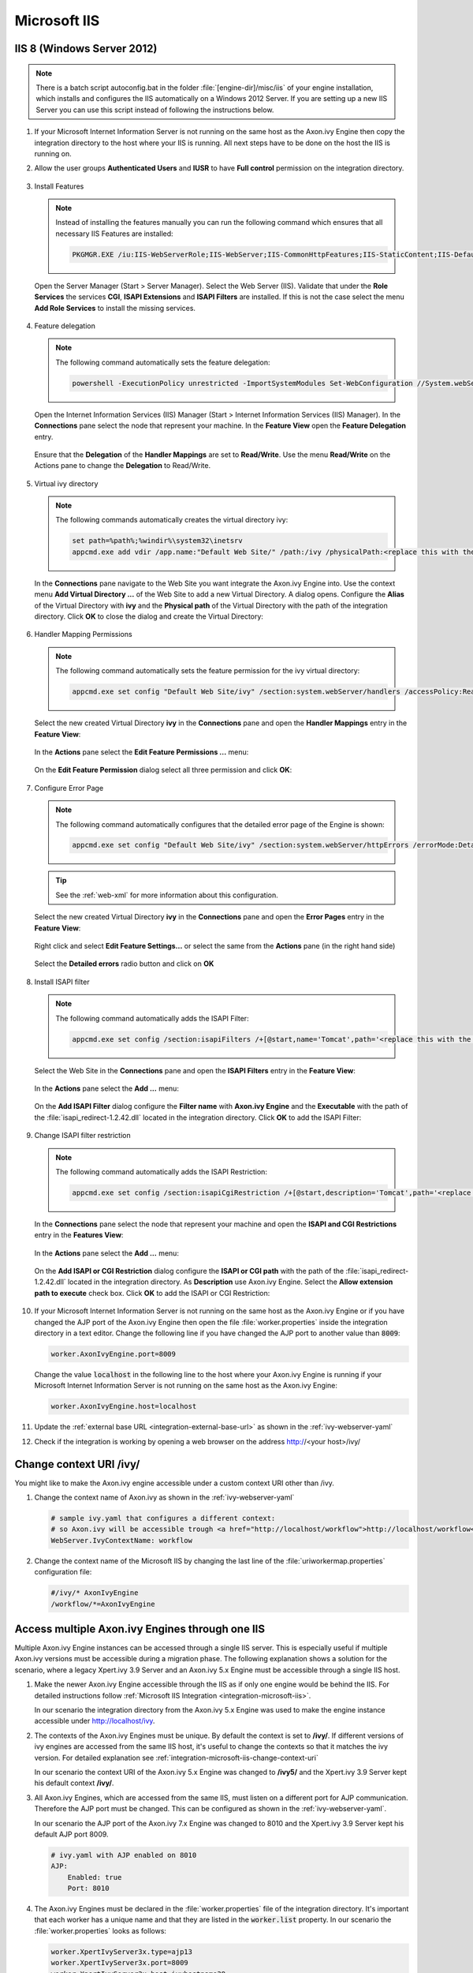 .. _integration-microsoft-iis:

Microsoft IIS
=============


IIS 8 (Windows Server 2012)
---------------------------

.. note::
    There is a batch script autoconfig.bat in the folder
    :file:`[engine-dir]/misc/iis` of your engine installation, which installs
    and configures the IIS automatically on a Windows 2012 Server. If you are
    setting up a new IIS Server you can use this script instead of following the
    instructions below.

#. If your Microsoft Internet Information Server is not running on the same host
   as the Axon.ivy Engine then copy the integration directory to the host where
   your IIS is running. All next steps have to be done on the host the IIS is
   running on.
#. Allow the user groups **Authenticated Users** and **IUSR** to have **Full
   control** permission on the integration directory.

   .. figure:: images/iis-directory-security.png
#. Install Features 
   
   .. note::
      Instead of installing the features manually you can run the following
      command which ensures that all necessary IIS Features are installed: 
   
      .. code-block:: bash

        PKGMGR.EXE /iu:IIS-WebServerRole;IIS-WebServer;IIS-CommonHttpFeatures;IIS-StaticContent;IIS-DefaultDocument;IIS-DirectoryBrowsing;IIS-HttpErrors;IIS-ApplicationDevelopment;IIS-CGI;IIS-ISAPIExtensions;IIS-ISAPIFilter;IIS-HealthAndDiagnostics;IIS-HttpLogging;IIS-RequestMonitor;IIS-Security;IIS-WindowsAuthentication;IIS-RequestFiltering;IIS-Performance;IIS-HttpCompressionStatic;IIS-WebServerManagementTools;IIS-ManagementScriptingTools;IIS-ManagementService
   
   Open the Server Manager (Start > Server Manager). Select the Web Server
   (IIS). Validate that under the **Role Services** the services **CGI**,
   **ISAPI Extensions** and **ISAPI Filters** are installed. If this is not the
   case select the menu **Add Role Services** to install the missing services. 

   .. figure:: images/iis-server-manager.png
#. Feature delegation
   
   .. note::
        The following command automatically sets the feature delegation:

        .. code-block:: bash

            powershell -ExecutionPolicy unrestricted -ImportSystemModules Set-WebConfiguration //System.webServer/handlers -metadata overrideMode -value Allow -PSPath IIS:/
   
   Open the Internet Information Services (IIS) Manager (Start > Internet
   Information Services (IIS) Manager). In the **Connections** pane select the
   node that represent your machine. In the **Feature View** open the **Feature
   Delegation** entry. 

   .. figure:: images/iis-feature-delegation.png

   Ensure that the **Delegation** of the **Handler Mappings** are set to
   **Read/Write**. Use the menu **Read/Write** on the Actions pane to change the
   **Delegation** to Read/Write.

   .. figure:: images/iis-edit-feature-delegation.png
#. Virtual ivy directory

   .. note::
        The following commands automatically creates the virtual directory ivy: 
    
        .. code-block:: bash

            set path=%path%;%windir%\system32\inetsrv
            appcmd.exe add vdir /app.name:"Default Web Site/" /path:/ivy /physicalPath:<replace this with the path to the integration directory>

   In the **Connections** pane navigate to the Web Site you want integrate the
   Axon.ivy Engine into. Use the context menu **Add Virtual Directory ...** of
   the Web Site to add a new Virtual Directory. A dialog opens. Configure the
   **Alias** of the Virtual Directory with **ivy** and the **Physical path** of
   the Virtual Directory with the path of the integration directory. Click
   **OK** to close the dialog and create the Virtual Directory:

   .. figure:: images/iis-add-virtual-directory.png
#. Handler Mapping Permissions

   .. note::
        The following command automatically sets the feature permission for the
        ivy virtual directory:

        .. code-block:: bash

            appcmd.exe set config "Default Web Site/ivy" /section:system.webServer/handlers /accessPolicy:Read,Write,Execute
   
   Select the new created Virtual Directory **ivy** in the **Connections** pane
   and open the **Handler Mappings** entry in the **Feature View**:

   .. figure:: images/iis-edit-feature-permission.png

   In the **Actions** pane select the **Edit Feature Permissions ...** menu:

   .. figure:: images/iis-handler-mappings.png
   
   On the **Edit Feature Permission** dialog select all three permission and
   click **OK**:

   .. figure:: images/iis-add-execute-permission.png
#. Configure Error Page

   .. note::
     
        The following command automatically configures that the detailed error
        page of the Engine is shown:

        .. code-block:: bash

            appcmd.exe set config "Default Web Site/ivy" /section:system.webServer/httpErrors /errorMode:Detailed
        
   .. tip:: See the :ref:`web-xml` for more information about this configuration. 

   Select the new created Virtual Directory **ivy** in the **Connections** pane
   and open the **Error Pages** entry in the **Feature View**:
   
   .. figure:: images/iis-error-pages-select.png

   Right click and select **Edit Feature Settings...** or select the same from
   the **Actions** pane (in the right hand side)

   .. figure:: images/iis-error-pages-edit-feature.png

   Select the **Detailed errors** radio button and click on **OK**

   .. figure:: images/iis-error-pages-set-detailed-errors.png
#. Install ISAPI filter

   .. note::

        The following command automatically adds the ISAPI Filter:

        .. code-block:: bash

            appcmd.exe set config /section:isapiFilters /+[@start,name='Tomcat',path='<replace this with the path to the integration directory>\isapi_redirect-1.2.42.dll']

   Select the Web Site in the **Connections** pane and open the **ISAPI
   Filters** entry in the **Feature View**:

   .. figure:: images/iis-isapi-filter.png

   In the **Actions** pane select the **Add ...** menu:

   .. figure:: images/iis-isapi-filter-add.png

   On the **Add ISAPI Filter** dialog configure the **Filter name** with
   **Axon.ivy Engine** and the **Executable** with the path of the
   :file:`isapi_redirect-1.2.42.dll` located in the integration directory. Click
   **OK** to add the ISAPI Filter:

   .. figure:: images/iis-isapi-filter-add-dialog.png
#. Change ISAPI filter restriction

   .. note::

        The following command automatically adds the ISAPI Restriction:

        .. code-block:: bash

            appcmd.exe set config /section:isapiCgiRestriction /+[@start,description='Tomcat',path='<replace this with the path to the integration directory>\isapi_redirect-1.2.42.dll',allowed='true']

   In the **Connections** pane select the node that represent your machine and
   open the **ISAPI and CGI Restrictions** entry in the **Features View**:

   .. figure:: images/iis-isapi-restriction.png

   In the **Actions** pane select the **Add ...** menu:

   .. figure:: images/iis-isapi-restriction-add.png

   On the **Add ISAPI or CGI Restriction** dialog configure the **ISAPI or CGI
   path** with the path of the :file:`isapi_redirect-1.2.42.dll` located in the
   integration directory. As **Description** use Axon.ivy Engine. Select the
   **Allow extension path to execute** check box. Click **OK** to add the ISAPI
   or CGI Restriction:

   .. figure:: images/iis-isapi-restriction-add-dialog.png
#. If your Microsoft Internet Information Server is not running on the same host
   as the Axon.ivy Engine or if you have changed the AJP port of the Axon.ivy
   Engine then open the file :file:`worker.properties` inside the integration
   directory in a text editor. Change the following line if you have changed the
   AJP port to another value than :code:`8009`:

   .. code-block:: properties

        worker.AxonIvyEngine.port=8009

   Change the value :code:`localhost` in the following line to the host where
   your Axon.ivy Engine is running if your Microsoft Internet Information Server
   is not running on the same host as the Axon.ivy Engine:

   .. code-block:: properties
   
        worker.AxonIvyEngine.host=localhost

#. Update the :ref:`external base URL <integration-external-base-url>` as shown
   in the :ref:`ivy-webserver-yaml`
#. Check if the integration is working by opening a web browser on the address
   http://<your host>/ivy/


.. _integration-microsoft-iis-change-context-uri:

Change context URI /ivy/
------------------------

You might like to make the Axon.ivy engine accessible under a custom context URI
other than /ivy.

#. Change the context name of Axon.ivy as shown in the :ref:`ivy-webserver-yaml`

   .. code-block:: yaml
   
        # sample ivy.yaml that configures a different context:
        # so Axon.ivy will be accessible trough <a href="http://localhost/workflow">http://localhost/workflow</a>
        WebServer.IvyContextName: workflow

#. Change the context name of the Microsoft IIS by changing the last line of the
   :file:`uriworkermap.properties` configuration file: 

   .. code-block:: properties
   
        #/ivy/* AxonIvyEngine 
        /workflow/*=AxonIvyEngine


Access multiple Axon.ivy Engines through one IIS
------------------------------------------------

Multiple Axon.ivy Engine instances can be accessed through a single IIS server.
This is especially useful if multiple Axon.ivy versions must be accessible
during a migration phase. The following explanation shows a solution for the
scenario, where a legacy Xpert.ivy 3.9 Server and an Axon.ivy 5.x Engine must be
accessible through a single IIS host. 

#. Make the newer Axon.ivy Engine accessible through the IIS as if only one
   engine would be behind the IIS. For detailed instructions follow
   :ref:`Microsoft IIS Integration <integration-microsoft-iis>`.
   
   In our scenario the integration directory from the Axon.ivy 5.x Engine was
   used to make the engine instance accessible under http://localhost/ivy.

#. The contexts of the Axon.ivy Engines must be unique. By default the context
   is set to **/ivy/**. If different versions of ivy engines are accessed from
   the same IIS host, it's useful to change the contexts so that it matches the
   ivy version. For detailed explanation see
   :ref:`integration-microsoft-iis-change-context-uri`
   
   In our scenario the context URI of the Axon.ivy 5.x Engine was changed to
   **/ivy5/** and the Xpert.ivy 3.9 Server kept his default context **/ivy/**.

#. All Axon.ivy Engines, which are accessed from the same IIS, must listen on a
   different port for AJP communication. Therefore the AJP port must be changed.
   This can be configured as shown in the :ref:`ivy-webserver-yaml`.
   
   In our scenario the AJP port of the Axon.ivy 7.x Engine was changed to 8010
   and the Xpert.ivy 3.9 Server kept his default AJP port 8009.

   .. code-block:: yaml
        
        # ivy.yaml with AJP enabled on 8010
        AJP:
            Enabled: true
            Port: 8010

#. The Axon.ivy Engines must be declared in the :file:`worker.properties` file
   of the integration directory. It's important that each worker has a unique
   name and that they are listed in the :code:`worker.list` property. In our
   scenario the :file:`worker.properties` looks as follows: 

   .. code-block:: properties
        
        worker.XpertIvyServer3x.type=ajp13 
        worker.XpertIvyServer3x.port=8009
        worker.XpertIvyServer3x.host=ivyhostname39

        worker.AxonIvyEngine5x.type=ajp13 
        worker.AxonIvyEngine5x.port=8010
        worker.AxonIvyEngine5x.host=ivyhostname50

        worker.list=XpertIvyServer3x,AxonIvyEngine5x

#. The contexts of the Axon.ivy Engines must be registered in the
   :file:`uriworkermap.properties` file of the integration directory.
   In our scenario we make Axon.ivy 5.x available under http://localhost/ivy5/
   and Xpert.ivy 3.9 under http://localhost/ivy. So the
   :file:`uriworkermap.properties` file looks as follows: 

   .. code-block:: properties

        /ivy/*=XpertIvyServer3x
        /ivy5/*=AxonIvyEngine5x


Single Sign On
--------------

Axon.ivy Engine supports single sign on in Windows environments. The following
preconditions must be fulfilled for single sign on:

* The application on the Axon.ivy Engine must use Active Directory Security
  System
* The Axon.ivy Engine must be integrated into a Microsoft Internet Information
  Server (IIS)


IIS 8 (Windows Server 2012)
^^^^^^^^^^^^^^^^^^^^^^^^^^^

.. note::
    There is a batch script :file:`autoconfigSSO.bat` in the folder
    :file:`[engine-dir]/misc/iis` of your engine installation. This script
    automatically sets up SSO on a Windows 2012 Server. If you are setting up a
    new IIS Server you can use this script instead of following the instructions
    below.

**Install Windows Authentication**

.. note::
    The following command automatically installs Basic Authentication:

    .. code-block:: bash

        PKGMGR.EXE /iu:IIS-WindowsAuthentication

Open the Server Manager (Start > Server Manager). Select the Web Server (IIS).
Validate that under the **Role Services** the service **Window Authentication**
is installed. If this is not the case select the menu **Add Role Services** to
install the missing service. 

.. figure:: images/iis-single-sign-on-feature.png


**Deactivate Anonymous Authentication**

.. note::

    The following command automatically deactivates the Anonymous Authentication:

    .. code-block:: bash

        set path=%path%;%windir%\system32\inetsrv

    .. code-block:: bash

        appcmd.exe set config "Default Web Site/ivy" -section:system.webServer/security/authentication/anonymousAuthentication /enabled:"False" /commit:apphost

Open the Internet Information Services (IIS) Manager (Start > Internet
Information Services (IIS) Manager). In the **Connections** pane select the
**ivy** Virtual Directory node. In the **Feature View** open the
**Authentication** entry. Select the **Windows Authentication** and use the menu
**Enable** in the **Actions** pane to enable Windows Authentication.

Make sure that all other authentication modes such as **Anonymous
Authentication** or **Digest Authentication** are disabled, otherwise IIS will
use those authentication modes and Single Sign On will not work.

.. figure:: images/iis-single-sign-on-disable.png


**Activate Windows Authentication**

.. note:: 
    The following command automatically activates the Windows Authentication:

    .. code-block:: bash

        appcmd.exe set config "Default Web Site/ivy" -section:system.webServer/security/authentication/windowsAuthentication /enabled:"True" /-"providers.[value='Negotiate']" /commit:apphost


Basic Authentication
--------------------

In the following situations Basic Authentication is required:

* to use the Axon.ivy Mobile App
* to provide REST services which require authentication


IIS 8 (Windows Server 2012)
^^^^^^^^^^^^^^^^^^^^^^^^^^^

.. note::
    There is a batch script :file:`autoconfigBasicAuth.bat` in the folder
    :file:`[engine-dir]/misc/iis` of your engine installation. This script
    automatically sets up Basic Authentication on a Windows 2012 Server. If you
    are setting up a new IIS Server you can use this script instead of following
    the instructions below.


**Install Basic Authentication**

.. note::
    The following command automatically installs Basic Authentication:

    .. code-block:: bash

        PKGMGR.EXE /iu:IIS-BasicAuthentication

Open the Server Manager (Start > Server Manager). Select the Web Server (IIS).
Validate that under the **Role Services** the service **Basic Authentication**
is installed. If this is not the case select the menu **Add Role Services** to
install the missing service. 

.. figure:: images/iis-basic-authentication-feature.png
   

**Activate Basic Authentication**

.. note::
   The following command automatically activates the Basic Authentication:

   .. code-block:: bash
        
        set path=%path%;%windir%\system32\inetsrv
        appcmd.exe set config "Default Web Site/ivy" -section:system.webServer/security/authentication/basicAuthentication /enabled:true /commit:apphost

Open the Internet Information Services (IIS) Manager (Start > Internet
Information Services (IIS) Manager). In the **Connections** pane select the
**ivy** Virtual Directory node. In the **Feature View** open the
**Authentication** entry. Select the **Basic Authentication** and use the menu
**Enable** in the **Actions** pane to enable Basic Authentication.

.. figure:: images/iis-basic-authentication-activate.png
   


Error Handling
---------------

If the engine is running behind an IIS web server and an error occurs on the
Engine IIS shows its own error page and hides the error page coming from the
Engine. This is the default IIS behavior.

The Axon.ivy IIS integration script configures the IIS to show the detailed
error page of the Engine (see 'Errors' in :ref:`ivy-yaml`). IIS can be reset to
its default behavior (e.g. because of security reasons) with the following
steps:

#. Open the IIS manager
#. Select the virtual directory **ivy** and on its **Features View**, double
   click on **Error Pages**
#. Right click and select the **Edit Feature Settings...** or select the same
   from the **Actions** pane (on the right hand side)
#. Select the “Detailed errors for local requests ...” radio button and click
   OK.

